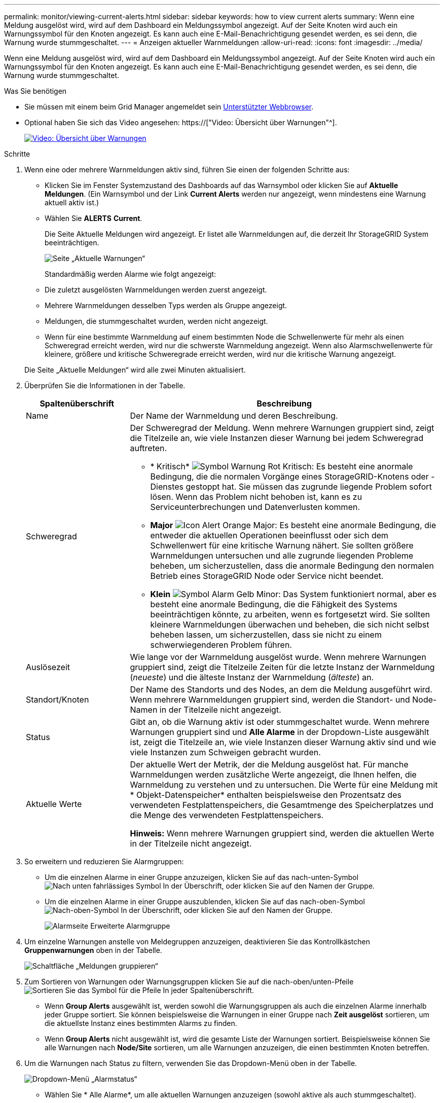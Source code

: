 ---
permalink: monitor/viewing-current-alerts.html 
sidebar: sidebar 
keywords: how to view current alerts 
summary: Wenn eine Meldung ausgelöst wird, wird auf dem Dashboard ein Meldungssymbol angezeigt. Auf der Seite Knoten wird auch ein Warnungssymbol für den Knoten angezeigt. Es kann auch eine E-Mail-Benachrichtigung gesendet werden, es sei denn, die Warnung wurde stummgeschaltet. 
---
= Anzeigen aktueller Warnmeldungen
:allow-uri-read: 
:icons: font
:imagesdir: ../media/


[role="lead"]
Wenn eine Meldung ausgelöst wird, wird auf dem Dashboard ein Meldungssymbol angezeigt. Auf der Seite Knoten wird auch ein Warnungssymbol für den Knoten angezeigt. Es kann auch eine E-Mail-Benachrichtigung gesendet werden, es sei denn, die Warnung wurde stummgeschaltet.

.Was Sie benötigen
* Sie müssen mit einem beim Grid Manager angemeldet sein xref:../admin/web-browser-requirements.adoc[Unterstützter Webbrowser].
* Optional haben Sie sich das Video angesehen: https://["Video: Übersicht über Warnungen"^].
+
[link=https://netapp.hosted.panopto.com/Panopto/Pages/Viewer.aspx?id=2680a74f-070c-41c2-bcd3-acc5013c9cdd]
image::../media/video-screenshot-alert-overview.png[Video: Übersicht über Warnungen]



.Schritte
. Wenn eine oder mehrere Warnmeldungen aktiv sind, führen Sie einen der folgenden Schritte aus:
+
** Klicken Sie im Fenster Systemzustand des Dashboards auf das Warnsymbol oder klicken Sie auf *Aktuelle Meldungen*. (Ein Warnsymbol und der Link *Current Alerts* werden nur angezeigt, wenn mindestens eine Warnung aktuell aktiv ist.)
** Wählen Sie *ALERTS* *Current*.
+
Die Seite Aktuelle Meldungen wird angezeigt. Er listet alle Warnmeldungen auf, die derzeit Ihr StorageGRID System beeinträchtigen.

+
image::../media/alerts_current_page.png[Seite „Aktuelle Warnungen“]

+
Standardmäßig werden Alarme wie folgt angezeigt:

** Die zuletzt ausgelösten Warnmeldungen werden zuerst angezeigt.
** Mehrere Warnmeldungen desselben Typs werden als Gruppe angezeigt.
** Meldungen, die stummgeschaltet wurden, werden nicht angezeigt.
** Wenn für eine bestimmte Warnmeldung auf einem bestimmten Node die Schwellenwerte für mehr als einen Schweregrad erreicht werden, wird nur die schwerste Warnmeldung angezeigt. Wenn also Alarmschwellenwerte für kleinere, größere und kritische Schweregrade erreicht werden, wird nur die kritische Warnung angezeigt.


+
Die Seite „Aktuelle Meldungen“ wird alle zwei Minuten aktualisiert.

. Überprüfen Sie die Informationen in der Tabelle.
+
[cols="1a,3a"]
|===
| Spaltenüberschrift | Beschreibung 


 a| 
Name
 a| 
Der Name der Warnmeldung und deren Beschreibung.



 a| 
Schweregrad
 a| 
Der Schweregrad der Meldung. Wenn mehrere Warnungen gruppiert sind, zeigt die Titelzeile an, wie viele Instanzen dieser Warnung bei jedem Schweregrad auftreten.

** * Kritisch* image:../media/icon_alert_red_critical.png["Symbol Warnung Rot Kritisch"]: Es besteht eine anormale Bedingung, die die normalen Vorgänge eines StorageGRID-Knotens oder -Dienstes gestoppt hat. Sie müssen das zugrunde liegende Problem sofort lösen. Wenn das Problem nicht behoben ist, kann es zu Serviceunterbrechungen und Datenverlusten kommen.
** *Major* image:../media/icon_alert_orange_major.png["Icon Alert Orange Major"]: Es besteht eine anormale Bedingung, die entweder die aktuellen Operationen beeinflusst oder sich dem Schwellenwert für eine kritische Warnung nähert. Sie sollten größere Warnmeldungen untersuchen und alle zugrunde liegenden Probleme beheben, um sicherzustellen, dass die anormale Bedingung den normalen Betrieb eines StorageGRID Node oder Service nicht beendet.
** *Klein* image:../media/icon_alert_yellow_minor.png["Symbol Alarm Gelb Minor"]: Das System funktioniert normal, aber es besteht eine anormale Bedingung, die die Fähigkeit des Systems beeinträchtigen könnte, zu arbeiten, wenn es fortgesetzt wird. Sie sollten kleinere Warnmeldungen überwachen und beheben, die sich nicht selbst beheben lassen, um sicherzustellen, dass sie nicht zu einem schwerwiegenderen Problem führen.




 a| 
Auslösezeit
 a| 
Wie lange vor der Warnmeldung ausgelöst wurde. Wenn mehrere Warnungen gruppiert sind, zeigt die Titelzeile Zeiten für die letzte Instanz der Warnmeldung (_neueste_) und die älteste Instanz der Warnmeldung (_älteste_) an.



 a| 
Standort/Knoten
 a| 
Der Name des Standorts und des Nodes, an dem die Meldung ausgeführt wird. Wenn mehrere Warnmeldungen gruppiert sind, werden die Standort- und Node-Namen in der Titelzeile nicht angezeigt.



 a| 
Status
 a| 
Gibt an, ob die Warnung aktiv ist oder stummgeschaltet wurde. Wenn mehrere Warnungen gruppiert sind und *Alle Alarme* in der Dropdown-Liste ausgewählt ist, zeigt die Titelzeile an, wie viele Instanzen dieser Warnung aktiv sind und wie viele Instanzen zum Schweigen gebracht wurden.



 a| 
Aktuelle Werte
 a| 
Der aktuelle Wert der Metrik, der die Meldung ausgelöst hat. Für manche Warnmeldungen werden zusätzliche Werte angezeigt, die Ihnen helfen, die Warnmeldung zu verstehen und zu untersuchen. Die Werte für eine Meldung mit * Objekt-Datenspeicher* enthalten beispielsweise den Prozentsatz des verwendeten Festplattenspeichers, die Gesamtmenge des Speicherplatzes und die Menge des verwendeten Festplattenspeichers.

*Hinweis:* Wenn mehrere Warnungen gruppiert sind, werden die aktuellen Werte in der Titelzeile nicht angezeigt.

|===
. So erweitern und reduzieren Sie Alarmgruppen:
+
** Um die einzelnen Alarme in einer Gruppe anzuzeigen, klicken Sie auf das nach-unten-Symbol image:../media/icon_alert_caret_down.png["Nach unten fahrlässiges Symbol"] In der Überschrift, oder klicken Sie auf den Namen der Gruppe.
** Um die einzelnen Alarme in einer Gruppe auszublenden, klicken Sie auf das nach-oben-Symbol image:../media/icon_alert_caret_up.png["Nach-oben-Symbol"] In der Überschrift, oder klicken Sie auf den Namen der Gruppe.
+
image::../media/alerts_page_expanded_alert_group.png[Alarmseite Erweiterte Alarmgruppe]



. Um einzelne Warnungen anstelle von Meldegruppen anzuzeigen, deaktivieren Sie das Kontrollkästchen *Gruppenwarnungen* oben in der Tabelle.
+
image::../media/alerts_page_group_alerts_button.png[Schaltfläche „Meldungen gruppieren“]

. Zum Sortieren von Warnungen oder Warnungsgruppen klicken Sie auf die nach-oben/unten-Pfeile image:../media/icon_alert_sort_column.png["Sortieren Sie das Symbol für die Pfeile"] In jeder Spaltenüberschrift.
+
** Wenn *Group Alerts* ausgewählt ist, werden sowohl die Warnungsgruppen als auch die einzelnen Alarme innerhalb jeder Gruppe sortiert. Sie können beispielsweise die Warnungen in einer Gruppe nach *Zeit ausgelöst* sortieren, um die aktuellste Instanz eines bestimmten Alarms zu finden.
** Wenn *Group Alerts* nicht ausgewählt ist, wird die gesamte Liste der Warnungen sortiert. Beispielsweise können Sie alle Warnungen nach *Node/Site* sortieren, um alle Warnungen anzuzeigen, die einen bestimmten Knoten betreffen.


. Um die Warnungen nach Status zu filtern, verwenden Sie das Dropdown-Menü oben in der Tabelle.
+
image::../media/alerts_page_active_drop_down.png[Dropdown-Menü „Alarmstatus“]

+
** Wählen Sie * Alle Alarme*, um alle aktuellen Warnungen anzuzeigen (sowohl aktive als auch stummgeschaltet).
** Wählen Sie *aktiv* aus, um nur die aktuellen Alarme anzuzeigen, die aktiv sind.
** Wählen Sie *stummgeschaltet* aus, um nur die aktuellen Meldungen anzuzeigen, die zum Schweigen gebracht wurden. Siehe xref:silencing-alert-notifications.adoc[Benachrichtigung über Stille].


. Um Details zu einer bestimmten Warnmeldung anzuzeigen, wählen Sie die Warnmeldung aus der Tabelle aus.
+
Ein Dialogfeld für die Meldung wird angezeigt. Siehe xref:viewing-specific-alert.adoc[Zeigen Sie eine bestimmte Warnmeldung an].


